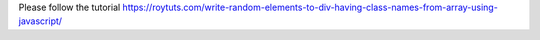 Please follow the tutorial https://roytuts.com/write-random-elements-to-div-having-class-names-from-array-using-javascript/
